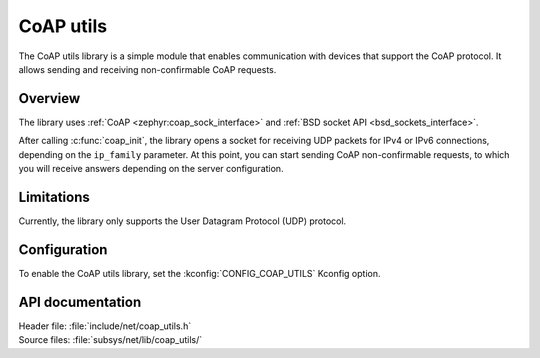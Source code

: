 .. _coap_utils_readme:

CoAP utils
##########

The CoAP utils library is a simple module that enables communication with devices that support the CoAP protocol.
It allows sending and receiving non-confirmable CoAP requests.

Overview
********

The library uses :ref:`CoAP <zephyr:coap_sock_interface>` and :ref:`BSD socket API <bsd_sockets_interface>`.

After calling :c:func:`coap_init`, the library opens a socket for receiving UDP packets for IPv4 or IPv6 connections, depending on the ``ip_family`` parameter.
At this point, you can start sending CoAP non-confirmable requests, to which you will receive answers depending on the server configuration.

Limitations
***********

Currently, the library only supports the User Datagram Protocol (UDP) protocol.

Configuration
*************

To enable the CoAP utils library, set the :kconfig:`CONFIG_COAP_UTILS` Kconfig option.

API documentation
*****************

| Header file: :file:`include/net/coap_utils.h`
| Source files: :file:`subsys/net/lib/coap_utils/`

.. doxygengroup:: coap_utils
   :project: nrf
   :members:
